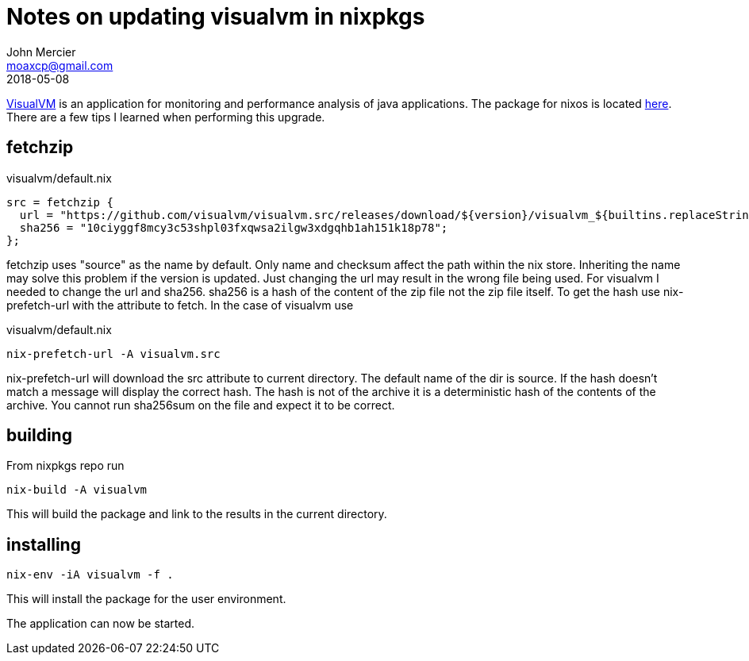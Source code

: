 = Notes on updating visualvm in nixpkgs
John Mercier <moaxcp@gmail.com>
2018-05-08
:jbake-type: post
:jbake-tags: nixos
:jbake-status: published
https://visualvm.github.io/[VisualVM] is an application for monitoring and 
performance analysis of java applications. The package for nixos is located 
https://github.com/NixOS/nixpkgs/blob/c7e11a28dce73ecf13e53ce48e83096064700cb8/pkgs/development/tools/java/visualvm/default.nix[here].
There are a few tips I learned when performing this upgrade.

== fetchzip

.visualvm/default.nix
[source]
----
src = fetchzip {
  url = "https://github.com/visualvm/visualvm.src/releases/download/${version}/visualvm_${builtins.replaceStrings ["."] [""]  version}.zip";
  sha256 = "10ciyggf8mcy3c53shpl03fxqwsa2ilgw3xdgqhb1ah151k18p78";
};
----

fetchzip uses "source" as the name by default. Only name and checksum affect 
the path within the nix store. Inheriting the name may solve this problem if
the version is updated. Just changing the url may result in the wrong 
file being used. For visualvm I needed to change the url and sha256. sha256 is 
a hash of the content of the zip file not the zip file itself. To get the hash 
use nix-prefetch-url with the attribute to fetch. In the case of visualvm use

.visualvm/default.nix
[source]
----
nix-prefetch-url -A visualvm.src
----

nix-prefetch-url will download the src attribute to current directory. The 
default name of the dir is source. If the hash doesn't match a message will 
display the correct hash. The hash is not of the archive it is a deterministic 
hash of the contents of the archive. You cannot run sha256sum on the file and 
expect it to be correct.

== building

From nixpkgs repo run 

[source]
----
nix-build -A visualvm
----

This will build the package and link to the results in the current directory.

== installing

[source]
----
nix-env -iA visualvm -f .
----

This will install the package for the user environment.

The application can now be started.